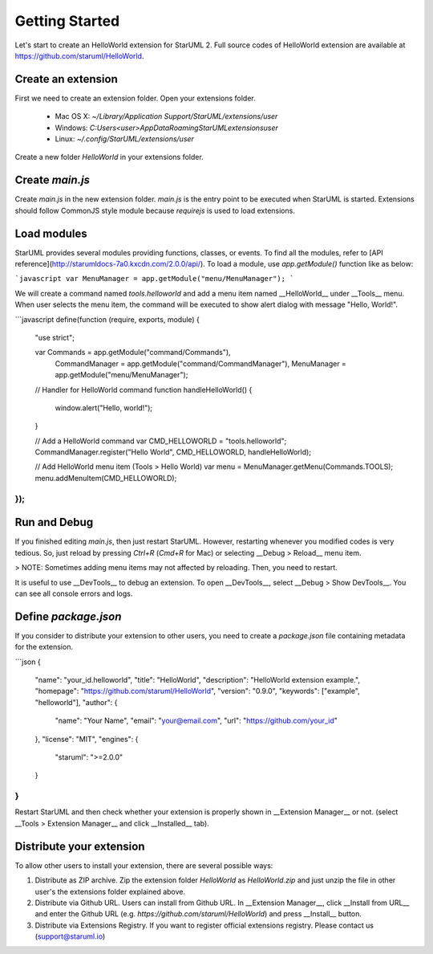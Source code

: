 .. _getting-started:

===============
Getting Started
===============

Let's start to create an HelloWorld extension for StarUML 2. Full source codes of HelloWorld extension are available at https://github.com/staruml/HelloWorld.

Create an extension
===================

First we need to create an extension folder. Open your extensions folder.

  * Mac OS X: `~/Library/Application Support/StarUML/extensions/user`
  * Windows: `C:\Users\<user>\AppData\Roaming\StarUML\extensions\user`
  * Linux: `~/.config/StarUML/extensions/user` 

Create a new folder `HelloWorld` in your extensions folder.

Create `main.js`
================

Create `main.js` in the new extension folder. `main.js` is the entry point to be executed when StarUML is started.
Extensions should follow CommonJS style module because `requirejs` is used to load extensions.

.. code-block:: javascript
   define(function (require, exports, module) {
     "use strict";
     // ...
   });

Load modules
============

StarUML provides several modules providing functions, classes, or events. To find all the modules, refer to [API reference](http://starumldocs-7a0.kxcdn.com/2.0.0/api/). To load a module, use `app.getModule()` function like as below:

```javascript
var MenuManager = app.getModule("menu/MenuManager");
```

We will create a command named `tools.helloworld` and add a menu item named __HelloWorld__ under __Tools__ menu. When user selects the menu item, the command will be executed to show alert dialog with message "Hello, World!".

```javascript
define(function (require, exports, module) {
    "use strict";

    var Commands       = app.getModule("command/Commands"),
        CommandManager = app.getModule("command/CommandManager"),
        MenuManager    = app.getModule("menu/MenuManager");

    // Handler for HelloWorld command
    function handleHelloWorld() {
        window.alert("Hello, world!");
    }

    // Add a HelloWorld command
    var CMD_HELLOWORLD = "tools.helloworld";
    CommandManager.register("Hello World", CMD_HELLOWORLD, handleHelloWorld);

    // Add HelloWorld menu item (Tools > Hello World)
    var menu = MenuManager.getMenu(Commands.TOOLS);
    menu.addMenuItem(CMD_HELLOWORLD);
});
```

Run and Debug
=============

If you finished editing `main.js`, then just restart StarUML. However, restarting whenever you modified codes is very tedious. So, just reload by pressing `Ctrl+R` (`Cmd+R` for Mac) or selecting __Debug > Reload__ menu item.

> NOTE: Sometimes adding menu items may not affected by reloading. Then, you need to restart.

It is useful to use __DevTools__ to debug an extension. To open __DevTools__, select __Debug > Show DevTools__. You can see all console errors and logs.

Define `package.json`
=====================

If you consider to distribute your extension to other users, you need to create a `package.json` file containing metadata for the extension.

```json
{
    "name": "your_id.helloworld",
    "title": "HelloWorld",
    "description": "HelloWorld extension example.",
    "homepage": "https://github.com/staruml/HelloWorld",
    "version": "0.9.0",
    "keywords": ["example", "helloworld"],
    "author": {
        "name": "Your Name",
        "email": "your@email.com",
        "url": "https://github.com/your_id"
    },
    "license": "MIT",
    "engines": {
        "staruml": ">=2.0.0"
    }
}
```

Restart StarUML and then check whether your extension is properly shown in __Extension Manager__ or not. (select __Tools > Extension Manager__ and click __Installed__ tab).

Distribute your extension
=========================

To allow other users to install your extension, there are several possible ways:

1. Distribute as ZIP archive. Zip the extension folder `HelloWorld` as `HelloWorld.zip` and just unzip the file in other user's the extensions folder explained above.
2. Distribute via Github URL. Users can install from Github URL. In __Extension Manager__, click __Install from URL__ and enter the Github URL (e.g. `https://github.com/staruml/HelloWorld`) and press __Install__ button.
3. Distribute via Extensions Registry. If you want to register official extensions registry. Please contact us (support@staruml.io)
